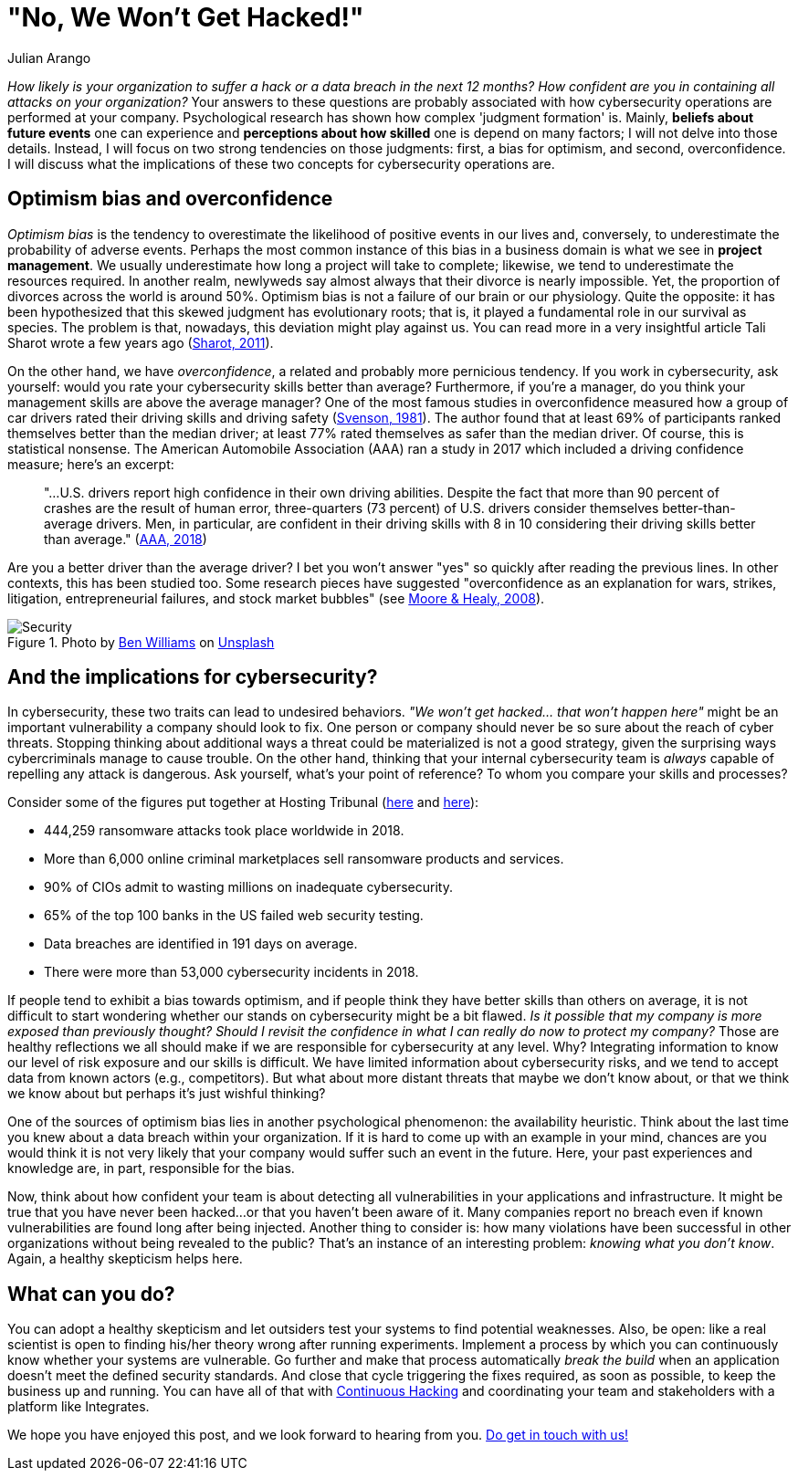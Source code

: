 :slug: optimism-bias/
:date: 2020-10-07
:subtitle: And, "of course, I can always protect my company."
:category: philosophy
:tags: cybersecurity, mistake, risk, business, company, hacking
:image: cover.png
:alt: Photo by Charles Deluvio on Unsplash
:description: In cybersecurity, optimism bias and overconfidence can have pervasive consequences. I discuss them in this post.
:keywords: Cybersecurity, Mistake, Risk, Optimism, Bias, Overconfidence, Ethical Hacking, Pentesting
:author: Julian Arango
:writer: jarango
:name: Julian Arango
:about1: Behavioral strategist
:about2: Data scientist in training.
:source: https://unsplash.com/photos/9BXL-Vn22Do

= "No, We Won't Get Hacked!"

_How likely is your organization to suffer a hack
or a data breach in the next 12 months?
How confident are you in containing all attacks on your organization?_
Your answers to these questions are probably associated
with how cybersecurity operations are performed at your company.
Psychological research has shown how complex 'judgment formation' is.
Mainly, *beliefs about future events* one can experience
and *perceptions about how skilled* one is depend on many factors;
I will not delve into those details.
Instead, I will focus on two strong tendencies on those judgments:
first, a bias for optimism, and second, overconfidence.
I will discuss what the implications of these two concepts
for cybersecurity operations are.

== Optimism bias and overconfidence

_Optimism bias_ is the tendency to overestimate
the likelihood of positive events in our lives and, conversely,
to underestimate the probability of adverse events.
Perhaps the most common instance of this bias in a business domain
is what we see in *project management*.
We usually underestimate how long a project will take to complete;
likewise, we tend to underestimate the resources required.
In another realm, newlyweds say almost always
that their divorce is nearly impossible.
Yet, the proportion of divorces across the world is around 50%.
Optimism bias is not a failure of our brain or our physiology.
Quite the opposite: it has been hypothesized
that this skewed judgment has evolutionary roots;
that is, it played a fundamental role in our survival as species.
The problem is that, nowadays, this deviation might play against us.
You can read more in a very insightful article
Tali Sharot wrote a few years ago (link:https://www.sciencedirect.com/science/article/pii/S0960982211011912[Sharot, 2011]).

On the other hand, we have _overconfidence_,
a related and probably more pernicious tendency.
If you work in cybersecurity, ask yourself:
would you rate your cybersecurity skills better than average?
Furthermore, if you're a manager,
do you think your management skills are above the average manager?
One of the most famous studies in overconfidence
measured how a group of car drivers
rated their driving skills and driving safety (link:https://www.gwern.net/docs/psychology/1981-svenson.pdf[Svenson, 1981]).
The author found that at least 69% of participants
ranked themselves better than the median driver;
at least 77% rated themselves as safer than the median driver.
Of course, this is statistical nonsense.
The American Automobile Association (AAA) ran a study in 2017
which included a driving confidence measure; here's an excerpt:
[quote]
"...U.S. drivers report high confidence in their own driving abilities.
Despite the fact that more than 90 percent of crashes
are the result of human error,
three-quarters (73 percent) of U.S. drivers
consider themselves better-than-average drivers.
Men, in particular, are confident in their driving skills
with 8 in 10 considering their driving skills
better than average." (link:https://newsroom.aaa.com/2018/01/americans-willing-ride-fully-self-driving-cars/[AAA, 2018])

Are you a better driver than the average driver?
I bet you won't answer "yes" so quickly after reading the previous lines.
In other contexts, this has been studied too.
Some research pieces have suggested
"overconfidence as an explanation for wars, strikes, litigation,
entrepreneurial failures, and stock market bubbles"
(see link:https://www.asc.ohio-state.edu/economics/healy/papers/Moore_Healy-TroubleWithOverconfidence.pdf[Moore & Healy, 2008]).

.Photo by link:https://unsplash.com/@d_one?utm_source=unsplash&utm_medium=referral&utm_content=creditCopyText[Ben Williams] on link:https://unsplash.com/s/photos/animal-security?utm_source=unsplash&utm_medium=referral&utm_content=creditCopyText[Unsplash]
image::security.png[Security]

== And the implications for cybersecurity?

In cybersecurity, these two traits can lead to undesired behaviors.
_"We won't get hacked… that won't happen here"_
might be an important vulnerability a company should look to fix.
One person or company should never be so sure about the reach of cyber threats.
Stopping thinking about additional ways a threat could be materialized
is not a good strategy, given the surprising ways
cybercriminals manage to cause trouble.
On the other hand, thinking that your internal cybersecurity team
is _always_ capable of repelling any attack is dangerous.
Ask yourself, what's your point of reference?
To whom you compare your skills and processes?

Consider some of the figures put together
at Hosting Tribunal (link:https://hostingtribunal.com/blog/hacking-statistics/#gref[here] and link:https://hostingtribunal.com/blog/cybersecurity-statistics/[here]):

- 444,259 ransomware attacks took place worldwide in 2018.

- More than 6,000 online criminal marketplaces sell ransomware products and services.

- 90% of CIOs admit to wasting millions on inadequate cybersecurity.

- 65% of the top 100 banks in the US failed web security testing.

- Data breaches are identified in 191 days on average.

- There were more than 53,000 cybersecurity incidents in 2018.

If people tend to exhibit a bias towards optimism,
and if people think they have better skills than others on average,
it is not difficult to start wondering
whether our stands on cybersecurity might be a bit flawed.
_Is it possible that my company is more exposed than previously thought?_
_Should I revisit the confidence
in what I can really do now to protect my company?_
Those are healthy reflections we all should make
if we are responsible for cybersecurity at any level.
Why? Integrating information to know
our level of risk exposure and our skills is difficult.
We have limited information about cybersecurity risks,
and we tend to accept data from known actors (e.g., competitors).
But what about more distant threats that maybe we don't know about,
or that we think we know about but perhaps it's just wishful thinking?

One of the sources of optimism bias
lies in another psychological phenomenon: the availability heuristic.
Think about the last time you knew
about a data breach within your organization.
If it is hard to come up with an example in your mind,
chances are you would think it is not very likely
that your company would suffer such an event in the future.
Here, your past experiences and knowledge are,
in part, responsible for the bias.

Now, think about how confident your team is
about detecting all vulnerabilities in your applications and infrastructure.
It might be true that you have never been hacked...
or that you haven't been aware of it.
Many companies report no breach
even if known vulnerabilities are found long after being injected.
Another thing to consider is:
how many violations have been successful in other organizations
without being revealed to the public?
That's an instance of an interesting problem: _knowing what you don't know_.
Again, a healthy skepticism helps here.

== What can you do?

You can adopt a healthy skepticism
and let outsiders test your systems to find potential weaknesses.
Also, be open: like a real scientist is open to finding
his/her theory wrong after running experiments.
Implement a process by which you can continuously know
whether your systems are vulnerable.
Go further and make that process automatically _break the build_
when an application doesn't meet the defined security standards.
And close that cycle triggering the fixes required, as soon as possible,
to keep the business up and running.
You can have all of that with link:../../services/continuous-hacking/[Continuous Hacking]
and coordinating your team and stakeholders
with a platform like Integrates.

We hope you have enjoyed this post,
and we look forward to hearing from you.
link:../../contact-us/[Do get in touch with us!]
